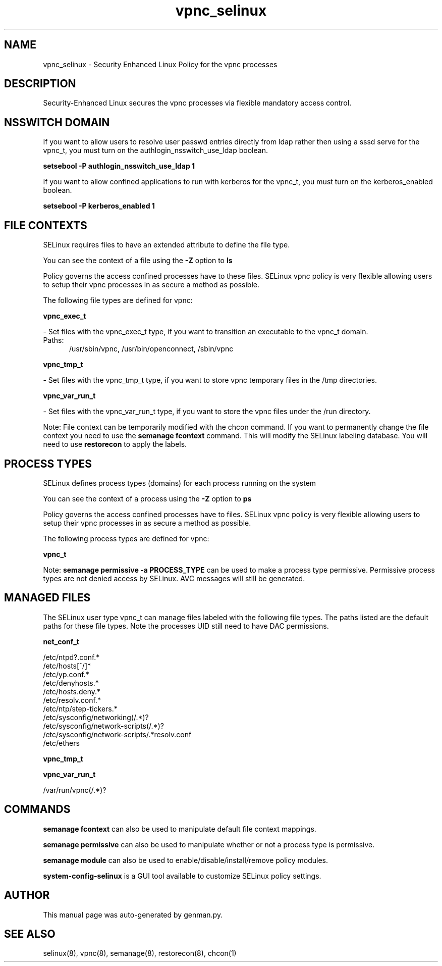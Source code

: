 .TH  "vpnc_selinux"  "8"  "vpnc" "dwalsh@redhat.com" "vpnc SELinux Policy documentation"
.SH "NAME"
vpnc_selinux \- Security Enhanced Linux Policy for the vpnc processes
.SH "DESCRIPTION"

Security-Enhanced Linux secures the vpnc processes via flexible mandatory access
control.  

.SH NSSWITCH DOMAIN

.PP
If you want to allow users to resolve user passwd entries directly from ldap rather then using a sssd serve for the vpnc_t, you must turn on the authlogin_nsswitch_use_ldap boolean.

.EX
.B setsebool -P authlogin_nsswitch_use_ldap 1
.EE

.PP
If you want to allow confined applications to run with kerberos for the vpnc_t, you must turn on the kerberos_enabled boolean.

.EX
.B setsebool -P kerberos_enabled 1
.EE

.SH FILE CONTEXTS
SELinux requires files to have an extended attribute to define the file type. 
.PP
You can see the context of a file using the \fB\-Z\fP option to \fBls\bP
.PP
Policy governs the access confined processes have to these files. 
SELinux vpnc policy is very flexible allowing users to setup their vpnc processes in as secure a method as possible.
.PP 
The following file types are defined for vpnc:


.EX
.PP
.B vpnc_exec_t 
.EE

- Set files with the vpnc_exec_t type, if you want to transition an executable to the vpnc_t domain.

.br
.TP 5
Paths: 
/usr/sbin/vpnc, /usr/bin/openconnect, /sbin/vpnc

.EX
.PP
.B vpnc_tmp_t 
.EE

- Set files with the vpnc_tmp_t type, if you want to store vpnc temporary files in the /tmp directories.


.EX
.PP
.B vpnc_var_run_t 
.EE

- Set files with the vpnc_var_run_t type, if you want to store the vpnc files under the /run directory.


.PP
Note: File context can be temporarily modified with the chcon command.  If you want to permanently change the file context you need to use the 
.B semanage fcontext 
command.  This will modify the SELinux labeling database.  You will need to use
.B restorecon
to apply the labels.

.SH PROCESS TYPES
SELinux defines process types (domains) for each process running on the system
.PP
You can see the context of a process using the \fB\-Z\fP option to \fBps\bP
.PP
Policy governs the access confined processes have to files. 
SELinux vpnc policy is very flexible allowing users to setup their vpnc processes in as secure a method as possible.
.PP 
The following process types are defined for vpnc:

.EX
.B vpnc_t 
.EE
.PP
Note: 
.B semanage permissive -a PROCESS_TYPE 
can be used to make a process type permissive. Permissive process types are not denied access by SELinux. AVC messages will still be generated.

.SH "MANAGED FILES"

The SELinux user type vpnc_t can manage files labeled with the following file types.  The paths listed are the default paths for these file types.  Note the processes UID still need to have DAC permissions.

.br
.B net_conf_t

	/etc/ntpd?\.conf.*
.br
	/etc/hosts[^/]*
.br
	/etc/yp\.conf.*
.br
	/etc/denyhosts.*
.br
	/etc/hosts\.deny.*
.br
	/etc/resolv\.conf.*
.br
	/etc/ntp/step-tickers.*
.br
	/etc/sysconfig/networking(/.*)?
.br
	/etc/sysconfig/network-scripts(/.*)?
.br
	/etc/sysconfig/network-scripts/.*resolv\.conf
.br
	/etc/ethers
.br

.br
.B vpnc_tmp_t


.br
.B vpnc_var_run_t

	/var/run/vpnc(/.*)?
.br

.SH "COMMANDS"
.B semanage fcontext
can also be used to manipulate default file context mappings.
.PP
.B semanage permissive
can also be used to manipulate whether or not a process type is permissive.
.PP
.B semanage module
can also be used to enable/disable/install/remove policy modules.

.PP
.B system-config-selinux 
is a GUI tool available to customize SELinux policy settings.

.SH AUTHOR	
This manual page was auto-generated by genman.py.

.SH "SEE ALSO"
selinux(8), vpnc(8), semanage(8), restorecon(8), chcon(1)
